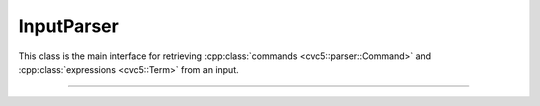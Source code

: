 InputParser
===========

This class is the main interface for retrieving :cpp:class:`commands
<cvc5::parser::Command>` and :cpp:class:`expressions <cvc5::Term>` from an
input.

----

.. doxygenclass:: cvc5::parser::InputParser
    :project: cvc5
    :members:
    :undoc-members:
